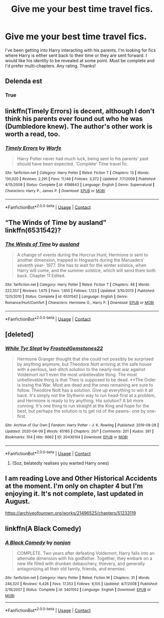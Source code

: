 #+TITLE: Give me your best time travel fics.

* Give me your best time travel fics.
:PROPERTIES:
:Author: x3theforoufusx3
:Score: 12
:DateUnix: 1602977219.0
:DateShort: 2020-Oct-18
:FlairText: Recommendation
:END:
I've been getting into Harry interacting with his parents. I'm looking for fics where Harry is either sent back to their time or they are sent forward. I would like his identity to be revealed at some point. Must be complete and I'd prefer multi-chapters. Any rating. Thanks!


** Delenda est
:PROPERTIES:
:Author: Darkcrowww
:Score: 5
:DateUnix: 1602978738.0
:DateShort: 2020-Oct-18
:END:

*** True
:PROPERTIES:
:Author: hannssoni
:Score: 3
:DateUnix: 1602979730.0
:DateShort: 2020-Oct-18
:END:


** linkffn(Timely Errors) is decent, although I don't think his parents ever found out who he was (Dumbledore knew). The author's other work is worth a read, too.
:PROPERTIES:
:Author: thrawnca
:Score: 2
:DateUnix: 1603071168.0
:DateShort: 2020-Oct-19
:END:

*** [[https://www.fanfiction.net/s/4198643/1/][*/Timely Errors/*]] by [[https://www.fanfiction.net/u/1342427/Worfe][/Worfe/]]

#+begin_quote
  Harry Potter never had much luck, being sent to his parents' past should have been expected. 'Complete' Time travel fic.
#+end_quote

^{/Site/:} ^{fanfiction.net} ^{*|*} ^{/Category/:} ^{Harry} ^{Potter} ^{*|*} ^{/Rated/:} ^{Fiction} ^{T} ^{*|*} ^{/Chapters/:} ^{13} ^{*|*} ^{/Words/:} ^{130,020} ^{*|*} ^{/Reviews/:} ^{2,291} ^{*|*} ^{/Favs/:} ^{11,146} ^{*|*} ^{/Follows/:} ^{3,372} ^{*|*} ^{/Updated/:} ^{7/7/2009} ^{*|*} ^{/Published/:} ^{4/15/2008} ^{*|*} ^{/Status/:} ^{Complete} ^{*|*} ^{/id/:} ^{4198643} ^{*|*} ^{/Language/:} ^{English} ^{*|*} ^{/Genre/:} ^{Supernatural} ^{*|*} ^{/Characters/:} ^{Harry} ^{P.,} ^{James} ^{P.} ^{*|*} ^{/Download/:} ^{[[http://www.ff2ebook.com/old/ffn-bot/index.php?id=4198643&source=ff&filetype=epub][EPUB]]} ^{or} ^{[[http://www.ff2ebook.com/old/ffn-bot/index.php?id=4198643&source=ff&filetype=mobi][MOBI]]}

--------------

*FanfictionBot*^{2.0.0-beta} | [[https://github.com/FanfictionBot/reddit-ffn-bot/wiki/Usage][Usage]] | [[https://www.reddit.com/message/compose?to=tusing][Contact]]
:PROPERTIES:
:Author: FanfictionBot
:Score: 2
:DateUnix: 1603071183.0
:DateShort: 2020-Oct-19
:END:


** “The Winds of Time by ausland” linkffn(6531542)?
:PROPERTIES:
:Author: ceplma
:Score: 1
:DateUnix: 1602999548.0
:DateShort: 2020-Oct-18
:END:

*** [[https://www.fanfiction.net/s/6531542/1/][*/The Winds of Time/*]] by [[https://www.fanfiction.net/u/2441303/ausland][/ausland/]]

#+begin_quote
  A change of events during the Horcrux Hunt; Hermione is sent to another dimension, trapped in Hogwarts during the Maruaders' seventh year- 1977. She has to wait for the winter solstice, when Harry will come, and the summer solstice, which will send them both back. Chapter 11 Edited.
#+end_quote

^{/Site/:} ^{fanfiction.net} ^{*|*} ^{/Category/:} ^{Harry} ^{Potter} ^{*|*} ^{/Rated/:} ^{Fiction} ^{T} ^{*|*} ^{/Chapters/:} ^{48} ^{*|*} ^{/Words/:} ^{222,557} ^{*|*} ^{/Reviews/:} ^{1,675} ^{*|*} ^{/Favs/:} ^{1,655} ^{*|*} ^{/Follows/:} ^{1,123} ^{*|*} ^{/Updated/:} ^{3/10/2013} ^{*|*} ^{/Published/:} ^{12/5/2010} ^{*|*} ^{/Status/:} ^{Complete} ^{*|*} ^{/id/:} ^{6531542} ^{*|*} ^{/Language/:} ^{English} ^{*|*} ^{/Genre/:} ^{Romance/Hurt/Comfort} ^{*|*} ^{/Characters/:} ^{Hermione} ^{G.,} ^{Harry} ^{P.} ^{*|*} ^{/Download/:} ^{[[http://www.ff2ebook.com/old/ffn-bot/index.php?id=6531542&source=ff&filetype=epub][EPUB]]} ^{or} ^{[[http://www.ff2ebook.com/old/ffn-bot/index.php?id=6531542&source=ff&filetype=mobi][MOBI]]}

--------------

*FanfictionBot*^{2.0.0-beta} | [[https://github.com/FanfictionBot/reddit-ffn-bot/wiki/Usage][Usage]] | [[https://www.reddit.com/message/compose?to=tusing][Contact]]
:PROPERTIES:
:Author: FanfictionBot
:Score: 1
:DateUnix: 1602999569.0
:DateShort: 2020-Oct-18
:END:


** [deleted]
:PROPERTIES:
:Score: 1
:DateUnix: 1603024553.0
:DateShort: 2020-Oct-18
:END:

*** [[https://archiveofourown.org/works/20430104][*/While Tyr Slept/*]] by [[https://www.archiveofourown.org/users/FrostedGemstones22/pseuds/FrostedGemstones22][/FrostedGemstones22/]]

#+begin_quote
  Hermione Granger thought that she could not possibly be surprised by anything anymore, but Theodore Nott arriving at the safe house with a perilous, last-ditch solution to the nearly-lost war against Voldemort isn't even the most unbelievable thing. The most unbelievable thing is that Theo is supposed to be dead. **The Order is losing the War. Most are dead and the ones remaining are sure to follow. Theodore Nott has a solution. Give up everything to win it all back. It's simply not the Slytherin way to run head-first at a problem, and Hermione is ready to try anything. His solution? A bit more cunning. It's one thing to run straight at the King and hope for the best, but perhaps the solution is to get rid of the pawns- one by one- first.
#+end_quote

^{/Site/:} ^{Archive} ^{of} ^{Our} ^{Own} ^{*|*} ^{/Fandom/:} ^{Harry} ^{Potter} ^{-} ^{J.} ^{K.} ^{Rowling} ^{*|*} ^{/Published/:} ^{2019-08-28} ^{*|*} ^{/Updated/:} ^{2020-04-09} ^{*|*} ^{/Words/:} ^{65165} ^{*|*} ^{/Chapters/:} ^{20/?} ^{*|*} ^{/Comments/:} ^{201} ^{*|*} ^{/Kudos/:} ^{381} ^{*|*} ^{/Bookmarks/:} ^{104} ^{*|*} ^{/Hits/:} ^{6662} ^{*|*} ^{/ID/:} ^{20430104} ^{*|*} ^{/Download/:} ^{[[https://archiveofourown.org/downloads/20430104/While%20Tyr%20Slept.epub?updated_at=1586486911][EPUB]]} ^{or} ^{[[https://archiveofourown.org/downloads/20430104/While%20Tyr%20Slept.mobi?updated_at=1586486911][MOBI]]}

--------------

*FanfictionBot*^{2.0.0-beta} | [[https://github.com/FanfictionBot/reddit-ffn-bot/wiki/Usage][Usage]] | [[https://www.reddit.com/message/compose?to=tusing][Contact]]
:PROPERTIES:
:Author: FanfictionBot
:Score: 1
:DateUnix: 1603024571.0
:DateShort: 2020-Oct-18
:END:

**** (Soz, belatedly realises you wanted Harry ones)
:PROPERTIES:
:Author: karigan_g
:Score: 1
:DateUnix: 1603024607.0
:DateShort: 2020-Oct-18
:END:


** I am reading Love and Other Historical Accidents at the moment. I'm only on chapter 4 but I'm enjoying it. It's not complete, last updated in August.

[[https://archiveofourown.org/works/21496525/chapters/51233119]]
:PROPERTIES:
:Author: ShadowCat3500
:Score: 1
:DateUnix: 1603048031.0
:DateShort: 2020-Oct-18
:END:


** linkffn(A Black Comedy)
:PROPERTIES:
:Author: annaqtjoey
:Score: 1
:DateUnix: 1603140686.0
:DateShort: 2020-Oct-20
:END:

*** [[https://www.fanfiction.net/s/3401052/1/][*/A Black Comedy/*]] by [[https://www.fanfiction.net/u/649528/nonjon][/nonjon/]]

#+begin_quote
  COMPLETE. Two years after defeating Voldemort, Harry falls into an alternate dimension with his godfather. Together, they embark on a new life filled with drunken debauchery, thievery, and generally antagonizing all their old family, friends, and enemies.
#+end_quote

^{/Site/:} ^{fanfiction.net} ^{*|*} ^{/Category/:} ^{Harry} ^{Potter} ^{*|*} ^{/Rated/:} ^{Fiction} ^{M} ^{*|*} ^{/Chapters/:} ^{31} ^{*|*} ^{/Words/:} ^{246,320} ^{*|*} ^{/Reviews/:} ^{6,426} ^{*|*} ^{/Favs/:} ^{17,353} ^{*|*} ^{/Follows/:} ^{6,105} ^{*|*} ^{/Updated/:} ^{4/7/2008} ^{*|*} ^{/Published/:} ^{2/18/2007} ^{*|*} ^{/Status/:} ^{Complete} ^{*|*} ^{/id/:} ^{3401052} ^{*|*} ^{/Language/:} ^{English} ^{*|*} ^{/Download/:} ^{[[http://www.ff2ebook.com/old/ffn-bot/index.php?id=3401052&source=ff&filetype=epub][EPUB]]} ^{or} ^{[[http://www.ff2ebook.com/old/ffn-bot/index.php?id=3401052&source=ff&filetype=mobi][MOBI]]}

--------------

*FanfictionBot*^{2.0.0-beta} | [[https://github.com/FanfictionBot/reddit-ffn-bot/wiki/Usage][Usage]] | [[https://www.reddit.com/message/compose?to=tusing][Contact]]
:PROPERTIES:
:Author: FanfictionBot
:Score: 1
:DateUnix: 1603140703.0
:DateShort: 2020-Oct-20
:END:
